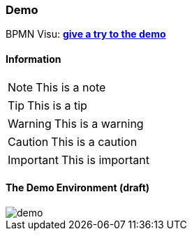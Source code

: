 === Demo


BPMN Visu: *link:demo/index.html[give a try to the demo]*

==== Information

[NOTE]
This is a note

[TIP]
This is a tip

[WARNING]
This is a warning

[CAUTION]
This is a caution

[IMPORTANT]
This is important


==== The Demo Environment (draft)

image::images/demo.png[]